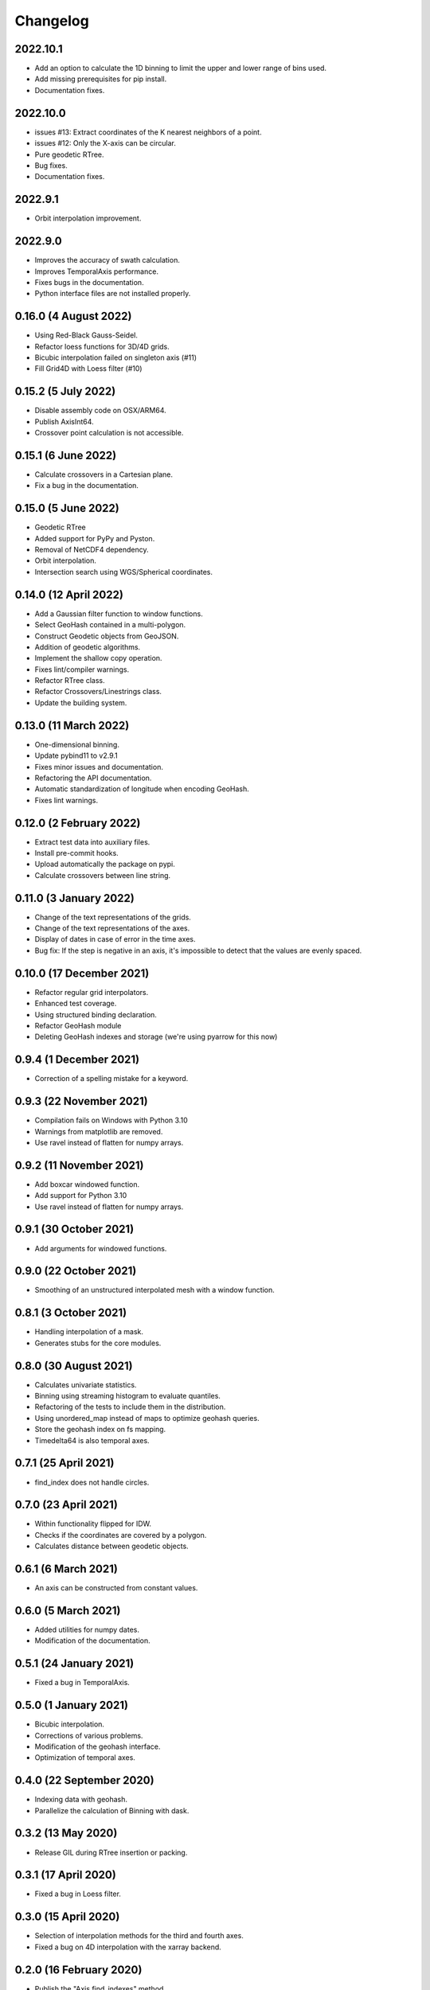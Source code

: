 Changelog
#########

2022.10.1
---------
* Add an option to calculate the 1D binning to limit the upper and lower range
  of bins used.
* Add missing prerequisites for pip install.
* Documentation fixes.

2022.10.0
---------
* issues #13: Extract coordinates of the K nearest neighbors of a point.
* issues #12: Only the X-axis can be circular.
* Pure geodetic RTree.
* Bug fixes.
* Documentation fixes.

2022.9.1
--------
* Orbit interpolation improvement.

2022.9.0
--------
* Improves the accuracy of swath calculation.
* Improves TemporalAxis performance.
* Fixes bugs in the documentation.
* Python interface files are not installed properly.

0.16.0 (4 August 2022)
----------------------
* Using Red-Black Gauss-Seidel.
* Refactor loess functions for 3D/4D grids.
* Bicubic interpolation failed on singleton axis (#11)
* Fill Grid4D with Loess filter (#10)

0.15.2 (5 July 2022)
--------------------
* Disable assembly code on OSX/ARM64.
* Publish AxisInt64.
* Crossover point calculation is not accessible.

0.15.1 (6 June 2022)
--------------------
* Calculate crossovers in a Cartesian plane.
* Fix a bug in the documentation.

0.15.0 (5 June 2022)
--------------------
* Geodetic RTree
* Added support for PyPy and Pyston.
* Removal of NetCDF4 dependency.
* Orbit interpolation.
* Intersection search using WGS/Spherical coordinates.

0.14.0 (12 April 2022)
----------------------
* Add a Gaussian filter function to window functions.
* Select GeoHash contained in a multi-polygon.
* Construct Geodetic objects from GeoJSON.
* Addition of geodetic algorithms.
* Implement the shallow copy operation.
* Fixes lint/compiler warnings.
* Refactor RTree class.
* Refactor Crossovers/Linestrings class.
* Update the building system.

0.13.0 (11 March 2022)
----------------------
* One-dimensional binning.
* Update pybind11 to v2.9.1
* Fixes minor issues and documentation.
* Refactoring the API documentation.
* Automatic standardization of longitude when encoding GeoHash.
* Fixes lint warnings.

0.12.0 (2 February 2022)
------------------------
* Extract test data into auxiliary files.
* Install pre-commit hooks.
* Upload automatically the package on pypi.
* Calculate crossovers between line string.


0.11.0 (3 January 2022)
-----------------------
* Change of the text representations of the grids.
* Change of the text representations of the axes.
* Display of dates in case of error in the time axes.
* Bug fix: If the step is negative in an axis, it's impossible to detect that
  the values are evenly spaced.

0.10.0 (17 December 2021)
-------------------------
* Refactor regular grid interpolators.
* Enhanced test coverage.
* Using structured binding declaration.
* Refactor GeoHash module
* Deleting GeoHash indexes and storage (we're using pyarrow for this now)

0.9.4 (1 December 2021)
------------------------
* Correction of a spelling mistake for a keyword.

0.9.3 (22 November 2021)
------------------------
* Compilation fails on Windows with Python 3.10
* Warnings from matplotlib are removed.
* Use ravel instead of flatten for numpy arrays.

0.9.2 (11 November 2021)
------------------------
* Add boxcar windowed function.
* Add support for Python 3.10
* Use ravel instead of flatten for numpy arrays.

0.9.1 (30 October 2021)
-----------------------
* Add arguments for windowed functions.

0.9.0 (22 October 2021)
-----------------------
* Smoothing of an unstructured interpolated mesh with a window function.

0.8.1 (3 October 2021)
----------------------
* Handling interpolation of a mask.
* Generates stubs for the core modules.

0.8.0 (30 August 2021)
----------------------
* Calculates univariate statistics.
* Binning using streaming histogram to evaluate quantiles.
* Refactoring of the tests to include them in the distribution.
* Using unordered_map instead of maps to optimize geohash queries.
* Store the geohash index on fs mapping.
* Timedelta64 is also temporal axes.

0.7.1 (25 April 2021)
---------------------
* find_index does not handle circles.

0.7.0 (23 April 2021)
---------------------
* Within functionality flipped for IDW.
* Checks if the coordinates are covered by a polygon.
* Calculates distance between geodetic objects.

0.6.1 (6 March 2021)
--------------------
* An axis can be constructed from constant values.

0.6.0 (5 March 2021)
--------------------
* Added utilities for numpy dates.
* Modification of the documentation.

0.5.1 (24 January 2021)
-------------------------
* Fixed a bug in TemporalAxis.

0.5.0 (1 January 2021)
-------------------------
* Bicubic interpolation.
* Corrections of various problems.
* Modification of the geohash interface.
* Optimization of temporal axes.

0.4.0 (22 September 2020)
-------------------------
* Indexing data with geohash.
* Parallelize the calculation of Binning with dask.

0.3.2 (13 May 2020)
-------------------------
* Release GIL during RTree insertion or packing.

0.3.1 (17 April 2020)
-------------------------
* Fixed a bug in Loess filter.

0.3.0 (15 April 2020)
-------------------------
* Selection of interpolation methods for the third and fourth axes.
* Fixed a bug on 4D interpolation with the xarray backend.

0.2.0 (16 February 2020)
-------------------------
* Publish the "Axis.find_indexes" method.
* The Loess filter can process both undefined and defined data.
* Updating documentation.

0.1.1 (17 January 2020)
-------------------------
* Use of MKL in the Conda package.

0.1.0 (4 January 2020)
-------------------------
* Simplification of interpolations with Xarray.
* Support for numpy datetime64.
* Added 4D interpolation.

0.0.8 (7 December 2019)
-------------------------
* Added interpolation by RBF in RTree.
* Improvement of RTree class performance.

0.0.7 (13 November 2019)
-------------------------
* Addition of binned bivariate statistics.
* Addition of bicubic interpolation in 3D space.
* Improved generations of the C++ extension.
* Analysis of test coverage.
* Minor bug fixes.

0.0.6 (4 October 2019)
-------------------------
* Improvement of axis performance.
* Fixed performance problems with bilinear, bicubic and trivariate
  interpolations.
* Handling of time axes in the xarray backend.
* Access to main objects from the main module.

0.0.5 (19 September 2019)
-------------------------
* Use of the conda-forge channel.

0.0.4 (16 September 2019)
-------------------------
* Simplification of the Xarray backend.
* Merging of the conda-forge recipe.
* Fix documentation issues.

0.0.3 (29 July, 2019)
---------------------
* Optimization of memory management.
* Improving bicubic interpolation performance.
* Addition of methods to fill undefined values to solve interpolation problems
  near the coasts.
* Major redesign to separate grid management from interpolation routines.

0.0.2 (12 July, 2019)
---------------------
* Handle bound error on structured grid interpolation.

0.0.1 (8 July, 2019)
--------------------
* Initial release.
